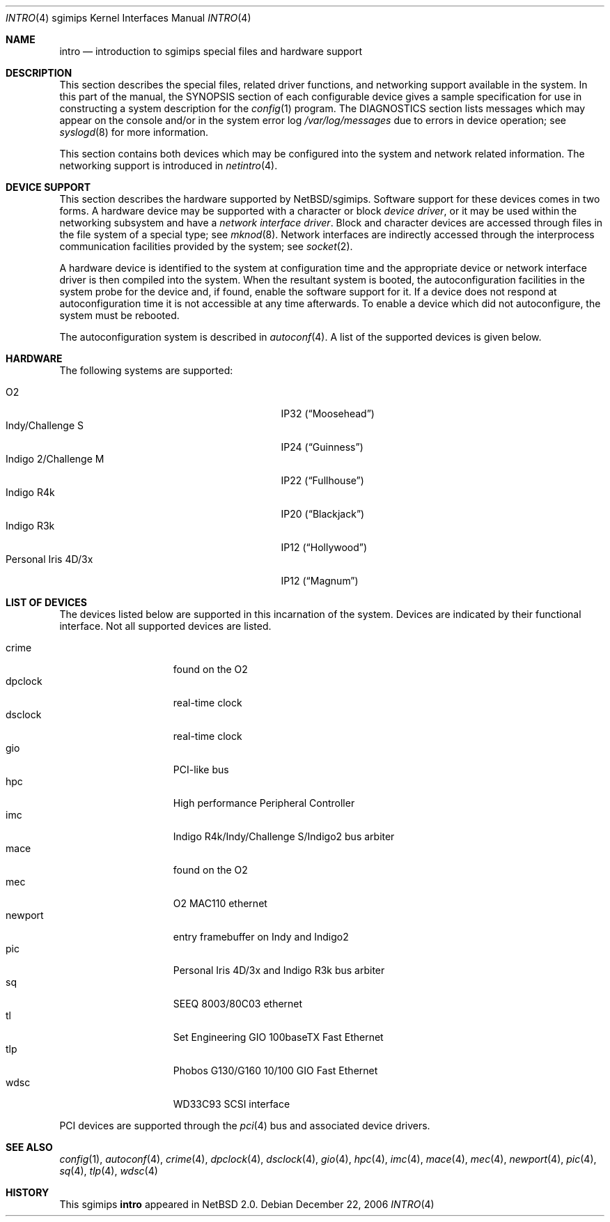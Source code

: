 .\"     $NetBSD: intro.4,v 1.18.12.1 2008/05/18 12:31:09 yamt Exp $
.\"
.\" Copyright (c) 2003 The NetBSD Foundation, Inc.
.\" All rights reserved.
.\"
.\" Redistribution and use in source and binary forms, with or without
.\" modification, are permitted provided that the following conditions
.\" are met:
.\" 1. Redistributions of source code must retain the above copyright
.\"    notice, this list of conditions and the following disclaimer.
.\" 2. Redistributions in binary form must reproduce the above copyright
.\"    notice, this list of conditions and the following disclaimer in the
.\"    documentation and/or other materials provided with the distribution.
.\"
.\" THIS SOFTWARE IS PROVIDED BY THE NETBSD FOUNDATION, INC. AND CONTRIBUTORS
.\" ``AS IS'' AND ANY EXPRESS OR IMPLIED WARRANTIES, INCLUDING, BUT NOT LIMITED
.\" TO, THE IMPLIED WARRANTIES OF MERCHANTABILITY AND FITNESS FOR A PARTICULAR
.\" PURPOSE ARE DISCLAIMED.  IN NO EVENT SHALL THE FOUNDATION OR CONTRIBUTORS
.\" BE LIABLE FOR ANY DIRECT, INDIRECT, INCIDENTAL, SPECIAL, EXEMPLARY, OR
.\" CONSEQUENTIAL DAMAGES (INCLUDING, BUT NOT LIMITED TO, PROCUREMENT OF
.\" SUBSTITUTE GOODS OR SERVICES; LOSS OF USE, DATA, OR PROFITS; OR BUSINESS
.\" INTERRUPTION) HOWEVER CAUSED AND ON ANY THEORY OF LIABILITY, WHETHER IN
.\" CONTRACT, STRICT LIABILITY, OR TORT (INCLUDING NEGLIGENCE OR OTHERWISE)
.\" ARISING IN ANY WAY OUT OF THE USE OF THIS SOFTWARE, EVEN IF ADVISED OF THE
.\" POSSIBILITY OF SUCH DAMAGE.
.\"
.Dd December 22, 2006
.Dt INTRO 4 sgimips
.Os
.Sh NAME
.Nm intro
.Nd introduction to sgimips special files and hardware support
.Sh DESCRIPTION
This section describes the special files, related driver functions,
and networking support available in the system.
In this part of the manual, the
.Tn SYNOPSIS
section of each configurable device gives a sample specification
for use in constructing a system description for the
.Xr config 1
program.
The
.Tn DIAGNOSTICS
section lists messages which may appear on the console
and/or in the system error log
.Pa /var/log/messages
due to errors in device operation; see
.Xr syslogd 8
for more information.
.Pp
This section contains both devices which may be configured into
the system and network related information.
The networking support is introduced in
.Xr netintro 4 .
.Sh DEVICE SUPPORT
This section describes the hardware supported by
.Nx Ns /sgimips .
Software support for these devices comes in two forms.
A hardware device may be supported with a character or block
.Em device driver ,
or it may be used within the networking subsystem and have a
.Em network interface driver .
Block and character devices are accessed through files in the file
system of a special type; see
.Xr mknod 8 .
Network interfaces are indirectly accessed through the interprocess
communication facilities provided by the system; see
.Xr socket 2 .
.Pp
A hardware device is identified to the system at configuration time
and the appropriate device or network interface driver is then
compiled into the system.
When the resultant system is booted, the autoconfiguration facilities
in the system probe for the device and, if found, enable the software
support for it.
If a device does not respond at autoconfiguration time it is not
accessible at any time afterwards.
To enable a device which did not autoconfigure, the system must be rebooted.
.Pp
The autoconfiguration system is described in
.Xr autoconf 4 .
A list of the supported devices is given below.
.Sh HARDWARE
The following systems are supported:
.Pp
.Bl -tag -width XXXXXXXXXXXXXXXXXXXXX -offset indent -compact
.It O2
IP32
.Pq Dq Moosehead
.It Indy/Challenge S
IP24
.Pq Dq Guinness
.It Indigo 2/Challenge M
IP22
.Pq Dq Fullhouse
.It Indigo R4k
IP20
.Pq Dq Blackjack
.It Indigo R3k
IP12
.Pq Dq Hollywood
.It Personal Iris 4D/3x
IP12
.Pq Dq Magnum
.El
.Sh LIST OF DEVICES
The devices listed below are supported in this incarnation of the
system.
Devices are indicated by their functional interface.
Not all supported devices are listed.
.Pp
.Bl -tag -width macepci -offset indent -compact
.It crime
found on the O2
.It dpclock
real-time clock
.It dsclock
real-time clock
.It gio
PCI-like bus
.It hpc
High performance Peripheral Controller
.It imc
Indigo R4k/Indy/Challenge S/Indigo2 bus arbiter
.It mace
found on the O2
.\" .It macepci
.It mec
O2 MAC110 ethernet
.It newport
entry framebuffer on Indy and Indigo2
.It pic
Personal Iris 4D/3x and Indigo R3k bus arbiter
.It sq
SEEQ 8003/80C03 ethernet
.It tl
Set Engineering GIO 100baseTX Fast Ethernet
.It tlp
Phobos G130/G160 10/100 GIO Fast Ethernet
.It wdsc
WD33C93 SCSI interface
.El
.Pp
PCI devices are supported through the
.Xr pci 4
bus and associated device drivers.
.Pp
.\" .Sh UNSUPPORTED DEVICES
.\" The following devices are not supported, due to unavailability of
.\" either documentation or sample hardware:
.\" .Pp
.\" .Bl -tag -width XXXXX -offset indent -compact
.\" .It not yet
.\" .El
.\" .Pp
.Sh SEE ALSO
.Xr config 1 ,
.Xr autoconf 4 ,
.Xr crime 4 ,
.Xr dpclock 4 ,
.Xr dsclock 4 ,
.Xr gio 4 ,
.Xr hpc 4 ,
.Xr imc 4 ,
.Xr mace 4 ,
.Xr mec 4 ,
.Xr newport 4 ,
.Xr pic 4 ,
.Xr sq 4 ,
.Xr tlp 4 ,
.Xr wdsc 4
.Sh HISTORY
This
.Tn sgimips
.Nm
appeared in
.Nx 2.0 .
